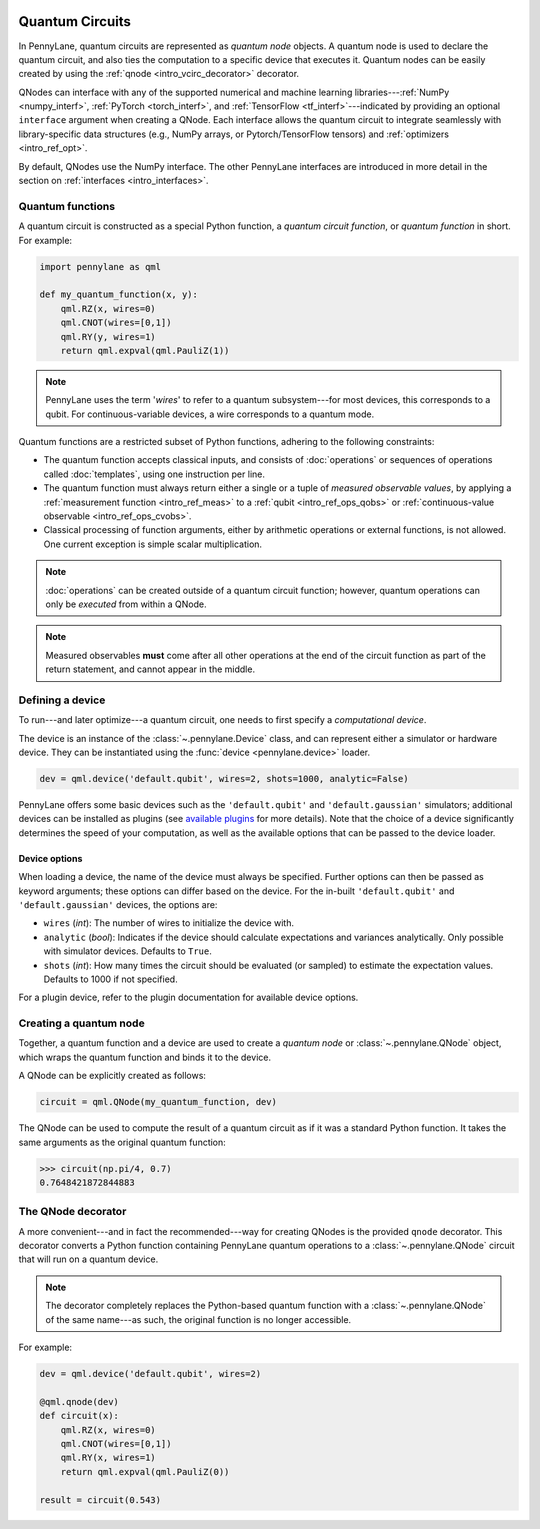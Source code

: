  .. role:: html(raw)
   :format: html


.. _intro_vcircuits:

Quantum Circuits
================


.. image:: ../_static/qnode.png
    :align: right
    :width: 180px
    :target: javascript:void(0);


In PennyLane, quantum circuits are represented as *quantum node* objects. A quantum node is used to 
declare the quantum circuit, and also ties the computation to a specific device that executes it. 
Quantum nodes can be easily created by using the :ref:`qnode <intro_vcirc_decorator>` decorator.

QNodes can interface with any of the supported numerical and machine learning libraries---:ref:`NumPy <numpy_interf>`, :ref:`PyTorch <torch_interf>`, and :ref:`TensorFlow <tf_interf>`---indicated by providing an optional ``interface`` argument when creating a QNode. Each interface allows the quantum circuit to integrate seamlessly with library-specific data structures (e.g., NumPy arrays, or Pytorch/TensorFlow tensors) and :ref:`optimizers <intro_ref_opt>`. 

By default, QNodes use the NumPy interface. The other PennyLane interfaces are 
introduced in more detail in the section on :ref:`interfaces <intro_interfaces>`.


.. _intro_vcirc_qfunc:

Quantum functions
-----------------

A quantum circuit is constructed as a special Python function, a
*quantum circuit function*, or *quantum function* in short.
For example:

.. code-block:: python

    import pennylane as qml

    def my_quantum_function(x, y):
        qml.RZ(x, wires=0)
        qml.CNOT(wires=[0,1])
        qml.RY(y, wires=1)
        return qml.expval(qml.PauliZ(1))

.. note::

    PennyLane uses the term '*wires*' to refer to a quantum subsystem---for most
    devices, this corresponds to a qubit. For continuous-variable
    devices, a wire corresponds to a quantum mode.

Quantum functions are a restricted subset of Python functions, adhering to the following
constraints:

* The quantum function accepts classical inputs, and consists of
  :doc:`operations` or sequences of operations called :doc:`templates`,
  using one instruction per line.

* The quantum function must always return either a single or a tuple of
  *measured observable values*, by applying a :ref:`measurement function <intro_ref_meas>`
  to a :ref:`qubit <intro_ref_ops_qobs>` or :ref:`continuous-value observable <intro_ref_ops_cvobs>`.

* Classical processing of function arguments, either by arithmetic operations
  or external functions, is not allowed. One current exception is simple scalar
  multiplication.

.. note::

    :doc:`operations` can be created outside of a quantum circuit function; however,
    quantum operations can only be *executed* from within a QNode.

.. note::

    Measured observables **must** come after all other operations at the end
    of the circuit function as part of the return statement, and cannot appear in the middle.


.. _intro_vcirc_device:

Defining a device
-----------------

To run---and later optimize---a quantum circuit, one needs to first specify a *computational device*.

The device is an instance of the :class:`~.pennylane.Device`
class, and can represent either a simulator or hardware device. They can be
instantiated using the :func:`device <pennylane.device>` loader.

.. code-block:: python

    dev = qml.device('default.qubit', wires=2, shots=1000, analytic=False)

PennyLane offers some basic devices such as the ``'default.qubit'`` and ``'default.gaussian'``
simulators; additional devices can be installed as plugins (see
`available plugins <https://pennylane.ai/plugins.html>`_ for more details). Note that the
choice of a device significantly determines the speed of your computation, as well as
the available options that can be passed to the device loader.

Device options
~~~~~~~~~~~~~~

When loading a device, the name of the device must always be specified.
Further options can then be passed as keyword arguments; these options can differ based
on the device. For the in-built ``'default.qubit'`` and ``'default.gaussian'``
devices, the options are:

* ``wires`` (*int*): The number of wires to initialize the device with.

* ``analytic`` (*bool*): Indicates if the device should calculate expectations
  and variances analytically. Only possible with simulator devices. Defaults to ``True``.

* ``shots`` (*int*): How many times the circuit should be evaluated (or sampled) to estimate
  the expectation values. Defaults to 1000 if not specified.

For a plugin device, refer to the plugin documentation for available device options.

.. _intro_vcirc_qnode:

Creating a quantum node
-----------------------

Together, a quantum function and a device are used to create a *quantum node* or
:class:`~.pennylane.QNode` object, which wraps the quantum function and binds it to the device.

A QNode can be explicitly created as follows:

.. code-block:: python

    circuit = qml.QNode(my_quantum_function, dev)

The QNode can be used to compute the result of a quantum circuit as if it was a standard Python
function. It takes the same arguments as the original quantum function:

>>> circuit(np.pi/4, 0.7)
0.7648421872844883


.. _intro_vcirc_decorator:

The QNode decorator
-------------------

A more convenient---and in fact the recommended---way for creating QNodes is the provided
``qnode`` decorator. This decorator converts a Python function containing PennyLane quantum
operations to a :class:`~.pennylane.QNode` circuit that will run on a quantum device.

.. note::
    The decorator completely replaces the Python-based quantum function with
    a :class:`~.pennylane.QNode` of the same name---as such, the original
    function is no longer accessible.

For example:

.. code-block:: python

    dev = qml.device('default.qubit', wires=2)

    @qml.qnode(dev)
    def circuit(x):
        qml.RZ(x, wires=0)
        qml.CNOT(wires=[0,1])
        qml.RY(x, wires=1)
        return qml.expval(qml.PauliZ(0))

    result = circuit(0.543)
